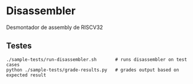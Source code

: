 * Disassembler

Desmontador de assembly de RISCV32

** Testes
#+begin_src shell
./sample-tests/run-disassembler.sh       # runs disassembler on test cases
python ./sample-tests/grade-results.py   # grades output based on expected result
#+end_src
